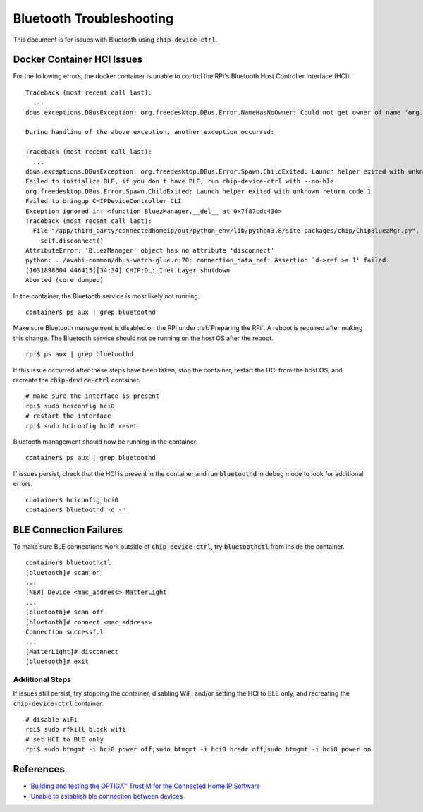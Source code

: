 .. _Building and testing the OPTIGA™ Trust M for the Connected Home IP Software: https://github.com/Infineon/connected-home-optiga-trust#12---run-te1-tests
.. _Unable to establish ble connection between devices: https://github.com/project-chip/connectedhomeip/issues/6347#issuecomment-840618307

Bluetooth Troubleshooting
=========================

This document is for issues with Bluetooth using :code:`chip-device-ctrl`.

.. _Docker Container HCI Issues:

Docker Container HCI Issues
---------------------------

For the following errors, the docker container is unable to control the RPi's Bluetooth Host Controller Interface (HCI).

::

   Traceback (most recent call last):
     ...
   dbus.exceptions.DBusException: org.freedesktop.DBus.Error.NameHasNoOwner: Could not get owner of name 'org.bluez': no such name

   During handling of the above exception, another exception occurred:

   Traceback (most recent call last):
     ...
   dbus.exceptions.DBusException: org.freedesktop.DBus.Error.Spawn.ChildExited: Launch helper exited with unknown return code 1
   Failed to initialize BLE, if you don't have BLE, run chip-device-ctrl with --no-ble
   org.freedesktop.DBus.Error.Spawn.ChildExited: Launch helper exited with unknown return code 1
   Failed to bringup CHIPDeviceController CLI
   Exception ignored in: <function BluezManager.__del__ at 0x7f87cdc430>
   Traceback (most recent call last):
     File "/app/third_party/connectedhomeip/out/python_env/lib/python3.8/site-packages/chip/ChipBluezMgr.py", line 818, in __del__
       self.disconnect()
   AttributeError: 'BluezManager' object has no attribute 'disconnect'
   python: ../avahi-common/dbus-watch-glue.c:70: connection_data_ref: Assertion `d->ref >= 1' failed.
   [1631898604.446415][34:34] CHIP:DL: Inet Layer shutdown
   Aborted (core dumped)

In the container, the Bluetooth service is most likely not running.

::

   container$ ps aux | grep bluetoothd

Make sure Bluetooth management is disabled on the RPi under :ref:`Preparing the RPi`.  A reboot is required after making this change.  The Bluetooth service should not be running on the host OS after the reboot.

::

   rpi$ ps aux | grep bluetoothd

If this issue occurred after these steps have been taken, stop the container, restart the HCI from the host OS, and recreate the :code:`chip-device-ctrl` container.

::

   # make sure the interface is present
   rpi$ sudo hciconfig hci0
   # restart the interface
   rpi$ sudo hciconfig hci0 reset

Bluetooth management should now be running in the container.

::

   container$ ps aux | grep bluetoothd

If issues persist, check that the HCI is present in the container and run :code:`bluetoothd` in debug mode to look for additional errors.

::

   container$ hciconfig hci0
   container$ bluetoothd -d -n

.. _BLE Connection Failures:

BLE Connection Failures
-----------------------

To make sure BLE connections work outside of :code:`chip-device-ctrl`, try :code:`bluetoothctl` from inside the container.

::

   container$ bluetoothctl
   [bluetooth]# scan on
   ...
   [NEW] Device <mac_address> MatterLight
   ...
   [bluetooth]# scan off
   [bluetooth]# connect <mac_address>
   Connection successful
   ...
   [MatterLight]# disconnect
   [bluetooth]# exit

Additional Steps
""""""""""""""""

If issues still persist, try stopping the container, disabling WiFi and/or setting the HCI to BLE only, and recreating the :code:`chip-device-ctrl` container.

::

   # disable WiFi
   rpi$ sudo rfkill block wifi
   # set HCI to BLE only
   rpi$ sudo btmgmt -i hci0 power off;sudo btmgmt -i hci0 bredr off;sudo btmgmt -i hci0 power on

References
----------

- `Building and testing the OPTIGA™ Trust M for the Connected Home IP Software`_
- `Unable to establish ble connection between devices`_
